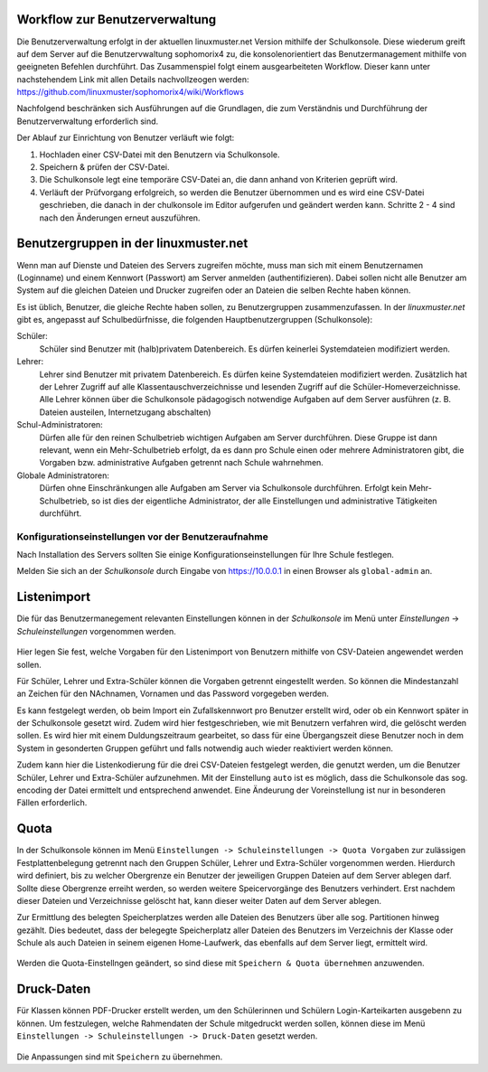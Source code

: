 .. _commonworkflow-user-management:

Workflow zur Benutzerverwaltung
-------------------------------

.. sectionauthor:: `@cweikl <https://ask.linuxmuster.net/u/cweikl>`_

Die Benutzerverwaltung erfolgt in der aktuellen linuxmuster.net Version
mithilfe der Schulkonsole. Diese wiederum greift auf dem Server auf die 
Benutzervwaltung sophomorix4 zu, die konsolenorientiert das Benutzermanagement 
mithilfe von geeigneten Befehlen durchführt. Das Zusammenspiel folgt einem 
ausgearbeiteten Workflow. Dieser kann unter nachstehendem Link mit allen 
Details nachvollzeogen werden: https://github.com/linuxmuster/sophomorix4/wiki/Workflows

Nachfolgend beschränken sich Ausführungen auf die Grundlagen, die zum Verständnis 
und Durchführung der Benutzerverwaltung erforderlich sind.

Der Ablauf zur Einrichtung von Benutzer verläuft wie folgt:

1) Hochladen einer CSV-Datei mit den Benutzern via Schulkonsole.
2) Speichern & prüfen der CSV-Datei.
3) Die Schulkonsole legt eine temporäre CSV-Datei an, die dann
   anhand von Kriterien geprüft wird. 
4) Verläuft der Prüfvorgang erfolgreich, so werden die Benutzer übernommen und
   es wird eine CSV-Datei geschrieben, die danach in der chulkonsole im Editor 
   aufgerufen und geändert werden kann. Schritte 2 - 4 sind nach den Änderungen 
   erneut auszuführen.


Benutzergruppen in der linuxmuster.net
--------------------------------------

.. sectionauthor:: `@cweikl <https://ask.linuxmuster.net/u/cweikl>`_

Wenn man auf Dienste und Dateien des Servers zugreifen möchte, muss
man sich mit einem Benutzernamen (Loginname) und einem Kennwort
(Passwort) am Server anmelden (authentifizieren). Dabei sollen nicht
alle Benutzer am System auf die gleichen Dateien und Drucker zugreifen
oder an Dateien die selben Rechte haben können.

Es ist üblich, Benutzer, die gleiche Rechte haben sollen, zu
Benutzergruppen zusammenzufassen. In der *linuxmuster.net* gibt es,
angepasst auf Schulbedürfnisse, die folgenden Hauptbenutzergruppen 
(Schulkonsole):

Schüler:
 Schüler sind Benutzer mit (halb)privatem Datenbereich. Es dürfen keinerlei
 Systemdateien modifiziert werden.

Lehrer:
 Lehrer sind Benutzer mit privatem Datenbereich. Es dürfen keine
 Systemdateien modifiziert werden. Zusätzlich hat der Lehrer Zugriff
 auf alle Klassentauschverzeichnisse und lesenden Zugriff auf die
 Schüler-Homeverzeichnisse. Alle Lehrer können über die Schulkonsole
 pädagogisch notwendige Aufgaben auf dem Server ausführen
 (z. B. Dateien austeilen, Internetzugang abschalten)

Schul-Administratoren:
 Dürfen alle für den reinen Schulbetrieb wichtigen Aufgaben am Server
 durchführen. Diese Gruppe ist dann relevant, wenn ein Mehr-Schulbetrieb erfolgt,
 da es dann pro Schule einen oder mehrere Administratoren gibt, die Vorgaben 
 bzw. administrative Aufgaben getrennt nach Schule wahrnehmen.

Globale Administratoren:
 Dürfen ohne Einschränkungen alle Aufgaben am Server via Schulkonsole
 durchführen. Erfolgt kein Mehr-Schulbetrieb, so ist dies der eigentliche 
 Administrator, der alle Einstellungen und administrative Tätigkeiten durchführt.

=====================================================
 Konfigurationseinstellungen vor der Benutzeraufnahme
=====================================================

.. sectionauthor:: `@cweikl <https://ask.linuxmuster.net/u/cweikl>`_

Nach Installation des Servers sollten Sie einige Konfigurationseinstellungen 
für Ihre Schule festlegen.

Melden Sie sich an der *Schulkonsole* durch Eingabe von
https://10.0.0.1 in einen Browser als ``global-admin`` an. 

.. figure:: media/01_schoolconsole_login.png
   :align: center
   :alt: Anmeldung an der Schulkonsole

Listenimport
------------

Die für das Benutzermanegement relevanten Einstellungen können in der 
*Schulkonsole* im Menü unter *Einstellungen* -> *Schuleinstellungen* vorgenommen 
werden.

.. figure:: media/02_schoolconsole_school-settings-user.png
   :align: center
   :alt: Einstellngen für die Benutzerverwaltung

Hier legen Sie fest, welche Vorgaben für den Listenimport von Benutzern mithilfe
von CSV-Dateien angewendet werden sollen. 

Für Schüler, Lehrer und Extra-Schüler können die Vorgaben getrennt eingestellt werden.
So können die Mindestanzahl an Zeichen für den NAchnamen, Vornamen und das Password 
vorgegeben werden.

Es kann festgelegt werden, ob beim Import ein Zufallskennwort pro Benutzer erstellt wird, 
oder ob ein Kennwort später in der Schulkonsole gesetzt wird. Zudem wird hier festgeschrieben,
wie mit Benutzern verfahren wird, die gelöscht werden sollen. Es wird hier mit einem
Duldungszeitraum gearbeitet, so dass für eine Übergangszeit diese Benutzer noch in dem System
in gesonderten Gruppen geführt und falls notwendig auch wieder reaktiviert werden können.

Zudem kann hier die Listenkodierung für die drei CSV-Dateien festgelegt werden, die genutzt
werden, um die Benutzer Schüler, Lehrer und Extra-Schüler aufzunehmen. Mit der Einstellung ``auto`` 
ist es möglich, dass die Schulkonsole das sog. encoding der Datei ermittelt und entsprechend anwendet.
Eine Ändeurung der Voreinstellung ist nur in besonderen Fällen erforderlich.

Quota
-----

In der Schulkonsole können im Menü ``Einstellungen -> Schuleinstellungen -> Quota Vorgaben`` zur zulässigen 
Festplattenbelegung getrennt nach den Gruppen Schüler, Lehrer und Extra-Schüler vorgenommen werden. 
Hierdurch wird definiert, bis zu welcher Obergrenze ein Benutzer der jeweiligen Gruppen Dateien auf dem 
Server ablegen darf. Sollte diese Obergrenze erreiht werden, so werden weitere Speicervorgänge des Benutzers 
verhindert. Erst nachdem dieser Dateien und Verzeichnisse gelöscht hat, kann dieser weiter Daten auf dem 
Server ablegen. 

Zur Ermittlung des belegten Speicherplatzes werden alle Dateien des Benutzers über alle sog. Partitionen
hinweg gezählt. Dies bedeutet, dass der belegegte Speicherplatz aller Dateien des Benutzers im Verzeichnis 
der Klasse oder Schule als auch Dateien in seinem eigenen Home-Laufwerk, das ebenfalls auf dem Server liegt,
ermittelt wird.

.. figure:: media/03_schoolconsole_school-settings-user-quotas.png
   :align: center
   :alt: Einstellungen für die Benutzer-Quotas

Werden die Quota-Einstellngen geändert, so sind diese mit ``Speichern & Quota übernehmen`` anzuwenden.

Druck-Daten
-----------

Für Klassen können PDF-Drucker erstellt werden, um den Schülerinnen und Schülern Login-Karteikarten
ausgebenn zu können. Um festzulegen, welche Rahmendaten der Schule mitgedruckt werden sollen, können
diese im Menü  ``Einstellungen -> Schuleinstellungen -> Druck-Daten`` gesetzt werden.

.. figure:: media/04_schoolconsole_school-settings-password-print-settings.png
   :align: center
   :alt: Einstellungen für das Drucken Benutzerdaten

Die Anpassungen sind mit ``Speichern`` zu übernehmen.








